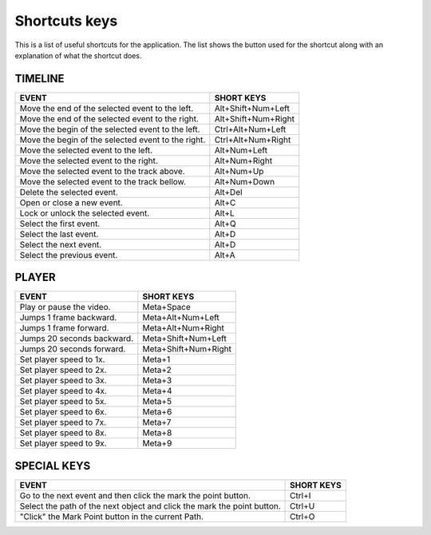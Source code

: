 .. _shortcuts-label:

***************
Shortcuts keys
***************

This is a list of useful shortcuts for the application.
The list shows the button used for the shortcut along with an explanation of what the shortcut does.


TIMELINE
________

==========================================================================  =================================
 EVENT                                                                       SHORT KEYS
==========================================================================  =================================
Move the end of the selected event to the left.                             Alt+Shift+Num+Left
Move the end of the selected event to the right.                            Alt+Shift+Num+Right
Move the begin of the selected event to the left.                           Ctrl+Alt+Num+Left
Move the begin of the selected event to the right.                          Ctrl+Alt+Num+Right
Move the selected event to the left.                                        Alt+Num+Left
Move the selected event to the right.                                       Alt+Num+Right
Move the selected event to the track above.                                 Alt+Num+Up
Move the selected event to the track bellow.                                Alt+Num+Down
Delete the selected event.                                                  Alt+Del
Open or close a new event.                                                  Alt+C
Lock or unlock the selected event.                                          Alt+L
Select the first event.                                                     Alt+Q
Select the last event.                                                      Alt+D
Select the next event.                                                      Alt+D
Select the previous event.                                                  Alt+A
==========================================================================  =================================


PLAYER
________

==========================================================================  =================================
EVENT                                                                       SHORT KEYS
==========================================================================  =================================
Play or pause the video.                                                    Meta+Space
Jumps 1 frame backward.                                                     Meta+Alt+Num+Left
Jumps 1 frame forward.                                                      Meta+Alt+Num+Right
Jumps 20 seconds backward.                                                  Meta+Shift+Num+Left
Jumps 20 seconds forward.                                                   Meta+Shift+Num+Right
Set player speed to 1x.                                                     Meta+1
Set player speed to 2x.                                                     Meta+2
Set player speed to 3x.                                                     Meta+3
Set player speed to 4x.                                                     Meta+4
Set player speed to 5x.                                                     Meta+5
Set player speed to 6x.                                                     Meta+6
Set player speed to 7x.                                                     Meta+7
Set player speed to 8x.                                                     Meta+8
Set player speed to 9x.                                                     Meta+9
==========================================================================  =================================


SPECIAL KEYS
______________

==========================================================================  =================================
 EVENT                                                                       SHORT KEYS
==========================================================================  =================================
Go to the next event and then click the mark the point button.              Ctrl+I
Select the path of the next object and click the mark the point button.     Ctrl+U
"Click" the Mark Point button in the current Path.                          Ctrl+O
==========================================================================  =================================
